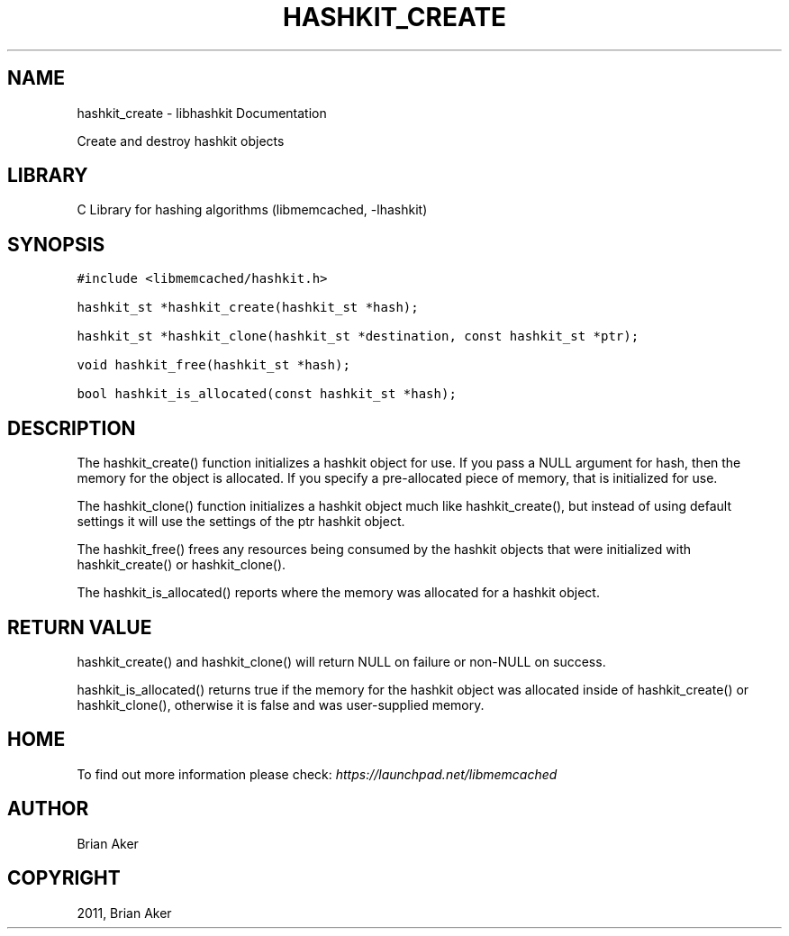 .TH "HASHKIT_CREATE" "3" "April 08, 2011" "0.47" "libmemcached"
.SH NAME
hashkit_create \- libhashkit Documentation
.
.nr rst2man-indent-level 0
.
.de1 rstReportMargin
\\$1 \\n[an-margin]
level \\n[rst2man-indent-level]
level margin: \\n[rst2man-indent\\n[rst2man-indent-level]]
-
\\n[rst2man-indent0]
\\n[rst2man-indent1]
\\n[rst2man-indent2]
..
.de1 INDENT
.\" .rstReportMargin pre:
. RS \\$1
. nr rst2man-indent\\n[rst2man-indent-level] \\n[an-margin]
. nr rst2man-indent-level +1
.\" .rstReportMargin post:
..
.de UNINDENT
. RE
.\" indent \\n[an-margin]
.\" old: \\n[rst2man-indent\\n[rst2man-indent-level]]
.nr rst2man-indent-level -1
.\" new: \\n[rst2man-indent\\n[rst2man-indent-level]]
.in \\n[rst2man-indent\\n[rst2man-indent-level]]u
..
.\" Man page generated from reStructeredText.
.
.sp
Create and destroy hashkit objects
.SH LIBRARY
.sp
C Library for hashing algorithms (libmemcached, \-lhashkit)
.SH SYNOPSIS
.sp
.nf
.ft C
#include <libmemcached/hashkit.h>

hashkit_st *hashkit_create(hashkit_st *hash);

hashkit_st *hashkit_clone(hashkit_st *destination, const hashkit_st *ptr);

void hashkit_free(hashkit_st *hash);

bool hashkit_is_allocated(const hashkit_st *hash);
.ft P
.fi
.SH DESCRIPTION
.sp
The hashkit_create() function initializes a hashkit object for use. If
you pass a NULL argument for hash, then the memory for the object is
allocated. If you specify a pre\-allocated piece of memory, that is
initialized for use.
.sp
The hashkit_clone() function initializes a hashkit object much like
hashkit_create(), but instead of using default settings it will use
the settings of the ptr hashkit object.
.sp
The hashkit_free() frees any resources being consumed by the hashkit
objects that were initialized with hashkit_create() or hashkit_clone().
.sp
The hashkit_is_allocated() reports where the memory was allocated
for a hashkit object.
.SH RETURN VALUE
.sp
hashkit_create() and hashkit_clone() will return NULL on failure or
non\-NULL on success.
.sp
hashkit_is_allocated() returns true if the memory for the hashkit
object was allocated inside of hashkit_create() or hashkit_clone(),
otherwise it is false and was user\-supplied memory.
.SH HOME
.sp
To find out more information please check:
\fI\%https://launchpad.net/libmemcached\fP
.SH AUTHOR
Brian Aker
.SH COPYRIGHT
2011, Brian Aker
.\" Generated by docutils manpage writer.
.\" 
.
